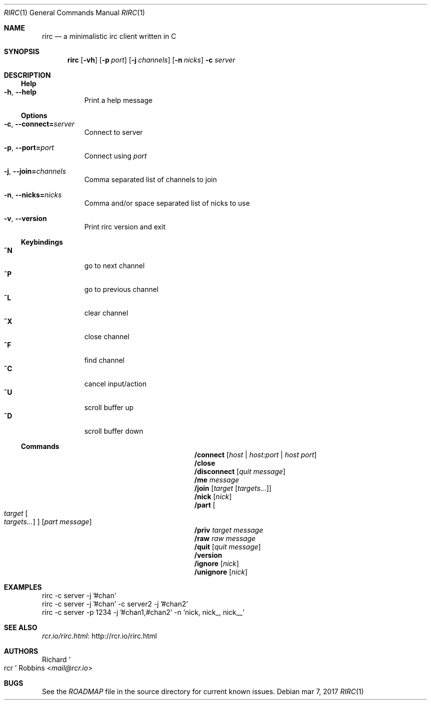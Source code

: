 .Dd mar 7, 2017
.Dt RIRC 1
.Os
.
.Sh NAME
.
.Nm rirc
.Nd a minimalistic irc client written in C
.
.Sh SYNOPSIS
.
.Nm
.Op Fl vh
.Op Fl p Ar port
.Op Fl j Ar channels
.Op Fl n Ar nicks
.Fl c Ar server
.
.Sh DESCRIPTION
.
.Ss Help
.
.Bl -tag -width indent -compact
.It Fl h , Fl -help
Print a help message
.El
.
.Ss Options
.
.Bl -tag -width indent
.It Fl c , Fl -connect Ns Cm = Ns Ar server
Connect to server
.
.It Fl p , Fl -port= Ns Ar port
Connect using
.Ar port
.
.It Fl j , Fl -join= Ns Ar channels
Comma separated list of channels to join
.
.It Fl n , Fl -nicks= Ns Ar nicks
Comma and/or space separated list of nicks to use
.
.It Fl v , Fl -version
Print rirc version and exit
.El
.
.Ss Keybindings
.
.Bl -tag -width indent -compact
.It Ic ^N
go to next channel
.
.It Ic ^P
go to previous channel
.
.It Ic ^L
clear channel
.
.It Ic ^X
close channel
.
.It Ic ^F
find channel
.
.It Ic ^C
cancel input/action
.
.It Ic ^U
scroll buffer up
.
.It Ic ^D
scroll buffer down
.El
.
.Ss Commands
.
.Bl -column CommandXXXX Arguments
.It Ic /connect Ta Op Ar host | Ar host:port | Ar host port
.
.It Ic /close Ta
.
.It Ic /disconnect Ta Op Ar "quit message"
.
.It Ic /me Ta Ar message
.
.It Ic /join Ta Op Ar target Op Ar targets...
.
.It Ic /nick Ta Op Ar nick
.
.It Ic /part Ta Oo Ar target Oo Ar targets... Oc Oc Op Ar "part message"
.
.It Ic /priv Ta Ar target message
.
.It Ic /raw Ta Ar "raw message"
.
.It Ic /quit Ta Op Ar "quit message"
.
.It Ic /version Ta
.
.It Ic /ignore Ta Op Ar nick
.
.It Ic /unignore Ta Op Ar nick
.El
.
.Sh EXAMPLES
.
.Bd -literal
rirc -c server -j '#chan'
rirc -c server -j '#chan' -c server2 -j '#chan2'
rirc -c server -p 1234 -j '#chan1,#chan2' -n 'nick, nick_, nick__'
.Ed
.
.Sh SEE ALSO
.
.Lk http://rcr.io/rirc.html rcr.io/rirc.html
.
.Sh AUTHORS
.
.An Richard So rcr Sc Robbins Aq Mt mail@rcr.io
.
.Sh BUGS
.
See the
.Pa ROADMAP
file in the source directory for current known issues.
